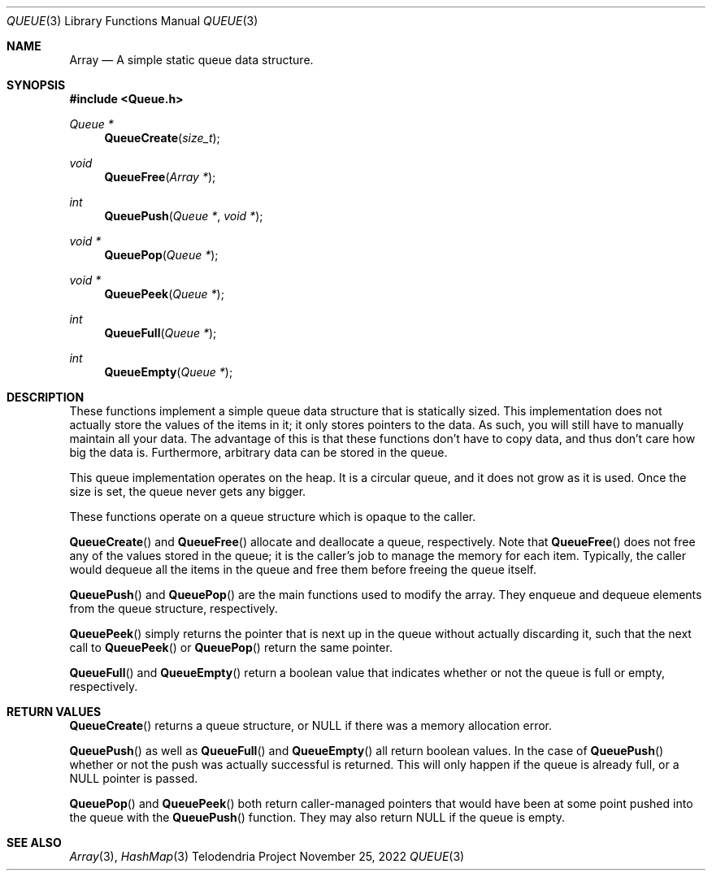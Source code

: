 .Dd $Mdocdate: November 25 2022 $
.Dt QUEUE 3
.Os Telodendria Project
.Sh NAME
.Nm Array
.Nd A simple static queue data structure.
.Sh SYNOPSIS
.In Queue.h
.Ft Queue *
.Fn QueueCreate "size_t"
.Ft void
.Fn QueueFree "Array *"
.Ft int
.Fn QueuePush "Queue *" "void *"
.Ft void *
.Fn QueuePop "Queue *"
.Ft void *
.Fn QueuePeek "Queue *"
.Ft int
.Fn QueueFull "Queue *"
.Ft int
.Fn QueueEmpty "Queue *"
.Sh DESCRIPTION
These functions implement a simple queue data structure that
is statically sized.
This implementation does not actually store the values of the
items in it; it only stores pointers to the data. As such, you will
still have to manually maintain all your data. The advantage of this
is that these functions don't have to copy data, and thus don't care
how big the data is. Furthermore, arbitrary data can be stored in the
queue.
.Pp
This queue implementation operates on the heap. It is a circular
queue, and it does not grow as it is used. Once the size is set, the
queue never gets any bigger.
.Pp
These functions operate on a queue structure which is opaque to the
caller.
.Pp
.Fn QueueCreate
and
.Fn QueueFree
allocate and deallocate a queue, respectively.
Note that
.Fn QueueFree
does not free any of the values stored in the queue; it is the caller's
job to manage the memory for each item. Typically, the caller would
dequeue all the items in the queue and free them before freeing
the queue itself.
.Pp
.Fn QueuePush
and
.Fn QueuePop
are the main functions used to modify the array. They enqueue and dequeue
elements from the queue structure, respectively.
.Pp
.Fn QueuePeek
simply returns the pointer that is next up in the queue without actually
discarding it, such that the next call to
.Fn QueuePeek
or
.Fn QueuePop
return the same pointer.
.Pp
.Fn QueueFull
and
.Fn QueueEmpty
return a boolean value that indicates whether or not the queue is full
or empty, respectively.
.Sh RETURN VALUES
.Pp
.Fn QueueCreate
returns a queue structure, or
.Dv NULL
if there was a memory allocation error.
.Pp
.Fn QueuePush
as well as
.Fn QueueFull
and
.Fn QueueEmpty
all return boolean values. In the case of
.Fn QueuePush
whether or not the push was actually successful is returned. This will
only happen if the queue is already full, or a
.Dv NULL
pointer is passed.
.Pp
.Fn QueuePop
and
.Fn QueuePeek
both return caller-managed pointers that would have been at some point
pushed into the queue with the
.Fn QueuePush
function. They may also return
.Dv NULL
if the queue is empty.
.Sh SEE ALSO
.Xr Array 3 ,
.Xr HashMap 3
